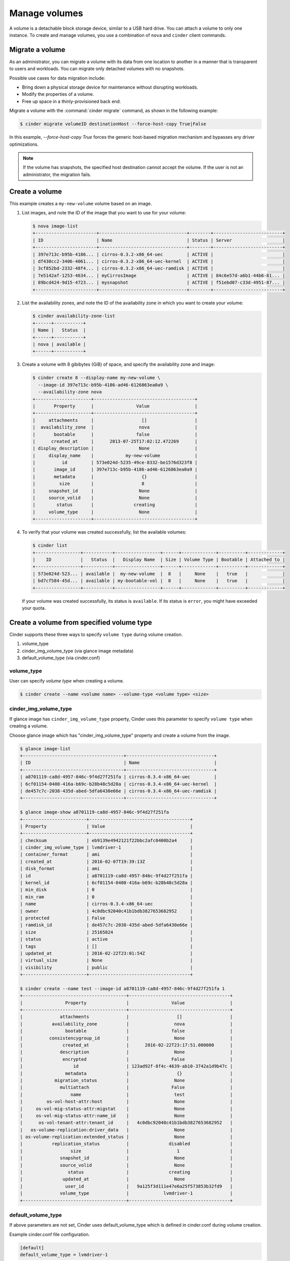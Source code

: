 .. _volume:

==============
Manage volumes
==============

A volume is a detachable block storage device, similar to a USB hard
drive. You can attach a volume to only one instance. To create and
manage volumes, you use a combination of ``nova`` and ``cinder`` client
commands.

Migrate a volume
~~~~~~~~~~~~~~~~

As an administrator, you can migrate a volume with its data from one
location to another in a manner that is transparent to users and
workloads. You can migrate only detached volumes with no snapshots.

Possible use cases for data migration include:

*  Bring down a physical storage device for maintenance without
   disrupting workloads.

*  Modify the properties of a volume.

*  Free up space in a thinly-provisioned back end.

Migrate a volume with the :command:`cinder migrate` command, as shown in the
following example:

.. code-block:: console

   $ cinder migrate volumeID destinationHost --force-host-copy True|False

In this example, `--force-host-copy True` forces the generic
host-based migration mechanism and bypasses any driver optimizations.

.. note::

   If the volume has snapshots, the specified host destination cannot accept
   the volume. If the user is not an administrator, the migration fails.

Create a volume
~~~~~~~~~~~~~~~

This example creates a ``my-new-volume`` volume based on an image.

#. List images, and note the ID of the image that you want to use for your
   volume:

   .. code-block:: console

      $ nova image-list
      +-----------------------+---------------------------------+--------+--------------------------+
      | ID                    | Name                            | Status | Server                   |
      +-----------------------+---------------------------------+--------+--------------------------+
      | 397e713c-b95b-4186... | cirros-0.3.2-x86_64-uec         | ACTIVE |                          |
      | df430cc2-3406-4061... | cirros-0.3.2-x86_64-uec-kernel  | ACTIVE |                          |
      | 3cf852bd-2332-48f4... | cirros-0.3.2-x86_64-uec-ramdisk | ACTIVE |                          |
      | 7e5142af-1253-4634... | myCirrosImage                   | ACTIVE | 84c6e57d-a6b1-44b6-81... |
      | 89bcd424-9d15-4723... | mysnapshot                      | ACTIVE | f51ebd07-c33d-4951-87... |
      +-----------------------+---------------------------------+--------+--------------------------+

#. List the availability zones, and note the ID of the availability zone in
   which you want to create your volume:

   .. code-block:: console

      $ cinder availability-zone-list
      +------+-----------+
      | Name |   Status  |
      +------+-----------+
      | nova | available |
      +------+-----------+

#. Create a volume with 8 gibibytes (GiB) of space, and specify the
   availability zone and image:

   .. code-block:: console

      $ cinder create 8 --display-name my-new-volume \
        --image-id 397e713c-b95b-4186-ad46-6126863ea0a9 \
        --availability-zone nova
      +---------------------+--------------------------------------+
      |       Property      |                Value                 |
      +---------------------+--------------------------------------+
      |     attachments     |                  []                  |
      |  availability_zone  |                 nova                 |
      |       bootable      |                false                 |
      |      created_at     |      2013-07-25T17:02:12.472269      |
      | display_description |                 None                 |
      |     display_name    |            my-new-volume             |
      |          id         | 573e024d-5235-49ce-8332-be1576d323f8 |
      |       image_id      | 397e713c-b95b-4186-ad46-6126863ea0a9 |
      |       metadata      |                  {}                  |
      |         size        |                  8                   |
      |     snapshot_id     |                 None                 |
      |     source_volid    |                 None                 |
      |        status       |               creating               |
      |     volume_type     |                 None                 |
      +---------------------+--------------------------------------+

#. To verify that your volume was created successfully, list the available
   volumes:

   .. code-block:: console

      $ cinder list
      +-----------------+-----------+-----------------+------+-------------+----------+-------------+
      |    ID           |   Status  |   Display Name  | Size | Volume Type | Bootable | Attached to |
      +-----------------+-----------+-----------------+------+-------------+----------+-------------+
      | 573e024d-523... | available |  my-new-volume  |  8   |     None    |   true   |             |
      | bd7cf584-45d... | available | my-bootable-vol |  8   |     None    |   true   |             |
      +-----------------+-----------+-----------------+------+-------------+----------+-------------+

   If your volume was created successfully, its status is ``available``. If
   its status is ``error``, you might have exceeded your quota.

.. _Create_a_volume_from_specified_volume_type:

Create a volume from specified volume type
~~~~~~~~~~~~~~~~~~~~~~~~~~~~~~~~~~~~~~~~~~

Cinder supports these three ways to specify ``volume type`` during
volume creation.

#. volume_type
#. cinder_img_volume_type (via glance image metadata)
#. default_volume_type (via cinder.conf)

.. _volume_type:

volume_type
-----------

User can specify `volume type` when creating a volume.

.. code-block:: console

      $ cinder create --name <volume name> --volume-type <volume type> <size>

.. _cinder_img_volume_type:

cinder_img_volume_type
----------------------

If glance image has ``cinder_img_volume_type`` property, Cinder uses this
parameter to specify ``volume type`` when creating a volume.

Choose glance image which has "cinder_img_volume_type" property and create
a volume from the image.

.. code-block:: console

      $ glance image-list
      +--------------------------------------+---------------------------------+
      | ID                                   | Name                            |
      +--------------------------------------+---------------------------------+
      | a8701119-ca8d-4957-846c-9f4d27f251fa | cirros-0.3.4-x86_64-uec         |
      | 6cf01154-0408-416a-b69c-b28b48c5d28a | cirros-0.3.4-x86_64-uec-kernel  |
      | de457c7c-2038-435d-abed-5dfa6430e66e | cirros-0.3.4-x86_64-uec-ramdisk |
      +--------------------------------------+---------------------------------+

      $ glance image-show a8701119-ca8d-4957-846c-9f4d27f251fa
      +------------------------+--------------------------------------+
      | Property               | Value                                |
      +------------------------+--------------------------------------+
      | checksum               | eb9139e4942121f22bbc2afc0400b2a4     |
      | cinder_img_volume_type | lvmdriver-1                          |
      | container_format       | ami                                  |
      | created_at             | 2016-02-07T19:39:13Z                 |
      | disk_format            | ami                                  |
      | id                     | a8701119-ca8d-4957-846c-9f4d27f251fa |
      | kernel_id              | 6cf01154-0408-416a-b69c-b28b48c5d28a |
      | min_disk               | 0                                    |
      | min_ram                | 0                                    |
      | name                   | cirros-0.3.4-x86_64-uec              |
      | owner                  | 4c0dbc92040c41b1bdb3827653682952     |
      | protected              | False                                |
      | ramdisk_id             | de457c7c-2038-435d-abed-5dfa6430e66e |
      | size                   | 25165824                             |
      | status                 | active                               |
      | tags                   | []                                   |
      | updated_at             | 2016-02-22T23:01:54Z                 |
      | virtual_size           | None                                 |
      | visibility             | public                               |
      +------------------------+--------------------------------------+

      $ cinder create --name test --image-id a8701119-ca8d-4957-846c-9f4d27f251fa 1
      +---------------------------------------+--------------------------------------+
      |                Property               |                Value                 |
      +---------------------------------------+--------------------------------------+
      |              attachments              |                  []                  |
      |           availability_zone           |                 nova                 |
      |                bootable               |                false                 |
      |          consistencygroup_id          |                 None                 |
      |               created_at              |      2016-02-22T23:17:51.000000      |
      |              description              |                 None                 |
      |               encrypted               |                False                 |
      |                   id                  | 123ad92f-8f4c-4639-ab10-3742a1d9b47c |
      |                metadata               |                  {}                  |
      |            migration_status           |                 None                 |
      |              multiattach              |                False                 |
      |                  name                 |                 test                 |
      |         os-vol-host-attr:host         |                 None                 |
      |     os-vol-mig-status-attr:migstat    |                 None                 |
      |     os-vol-mig-status-attr:name_id    |                 None                 |
      |      os-vol-tenant-attr:tenant_id     |   4c0dbc92040c41b1bdb3827653682952   |
      |   os-volume-replication:driver_data   |                 None                 |
      | os-volume-replication:extended_status |                 None                 |
      |           replication_status          |               disabled               |
      |                  size                 |                  1                   |
      |              snapshot_id              |                 None                 |
      |              source_volid             |                 None                 |
      |                 status                |               creating               |
      |               updated_at              |                 None                 |
      |                user_id                |   9a125f3d111e47e6a25f573853b32fd9   |
      |              volume_type              |             lvmdriver-1              |
      +---------------------------------------+--------------------------------------+

.. _default_volume_type:

default_volume_type
-------------------

If above parameters are not set, Cinder uses default_volume_type which is
defined in cinder.conf during volume creation.

Example cinder.conf file configuration.

.. code-block:: console

   [default]
   default_volume_type = lvmdriver-1

.. _Attach_a_volume_to_an_instance:

Attach a volume to an instance
~~~~~~~~~~~~~~~~~~~~~~~~~~~~~~

#. Attach your volume to a server, specifying the server ID and the volume
   ID:

   .. code-block:: console

      $ nova volume-attach 84c6e57d-a6b1-44b6-81eb-fcb36afd31b5 \
        573e024d-5235-49ce-8332-be1576d323f8 /dev/vdb
      +----------+--------------------------------------+
      | Property | Value                                |
      +----------+--------------------------------------+
      | device   | /dev/vdb                             |
      | serverId | 84c6e57d-a6b1-44b6-81eb-fcb36afd31b5 |
      | id       | 573e024d-5235-49ce-8332-be1576d323f8 |
      | volumeId | 573e024d-5235-49ce-8332-be1576d323f8 |
      +----------+--------------------------------------+

   Note the ID of your volume.

#. Show information for your volume:

   .. code-block:: console

      $ cinder show 573e024d-5235-49ce-8332-be1576d323f8

   The output shows that the volume is attached to the server with ID
   ``84c6e57d-a6b1-44b6-81eb-fcb36afd31b5``, is in the nova availability
   zone, and is bootable.

   .. code-block:: console

      +------------------------------+------------------------------------------+
      |           Property           |                Value                     |
      +------------------------------+------------------------------------------+
      |         attachments          |         [{u'device': u'/dev/vdb',        |
      |                              |        u'server_id': u'84c6e57d-a        |
      |                              |           u'id': u'573e024d-...          |
      |                              |        u'volume_id': u'573e024d...       |
      |      availability_zone       |                  nova                    |
      |           bootable           |                  true                    |
      |          created_at          |       2013-07-25T17:02:12.000000         |
      |     display_description      |                  None                    |
      |         display_name         |             my-new-volume                |
      |              id              |   573e024d-5235-49ce-8332-be1576d323f8   |
      |           metadata           |                   {}                     |
      |    os-vol-host-attr:host     |                devstack                  |
      | os-vol-tenant-attr:tenant_id |     66265572db174a7aa66eba661f58eb9e     |
      |             size             |                   8                      |
      |         snapshot_id          |                  None                    |
      |         source_volid         |                  None                    |
      |            status            |                 in-use                   |
      |    volume_image_metadata     |       {u'kernel_id': u'df430cc2...,      |
      |                              |        u'image_id': u'397e713c...,       |
      |                              |        u'ramdisk_id': u'3cf852bd...,     |
      |                              |u'image_name': u'cirros-0.3.2-x86_64-uec'}|
      |         volume_type          |                  None                    |
      +------------------------------+------------------------------------------+

.. _Resize_a_volume:

Resize a volume
~~~~~~~~~~~~~~~

#. To resize your volume, you must first detach it from the server.
   To detach the volume from your server, pass the server ID and volume ID
   to the following command:

   .. code-block:: console

      $ nova volume-detach 84c6e57d-a6b1-44b6-81eb-fcb36afd31b5   573e024d-5235-49ce-8332-be1576d323f8

   The :command:`nova volume-detach` command does not return any output.

#. List volumes:

   .. code-block:: console

      $ cinder list
      +----------------+-----------+-----------------+------+-------------+----------+-------------+
      |       ID       |   Status  |   Display Name  | Size | Volume Type | Bootable | Attached to |
      +----------------+-----------+-----------------+------+-------------+----------+-------------+
      | 573e024d-52... | available |  my-new-volume  |  8   |     None    |   true   |             |
      | bd7cf584-45... | available | my-bootable-vol |  8   |     None    |   true   |             |
      +----------------+-----------+-----------------+------+-------------+----------+-------------+

   Note that the volume is now available.

#. Resize the volume by passing the volume ID and the new size (a value
   greater than the old one) as parameters:

   .. code-block:: console

      $ cinder extend 573e024d-5235-49ce-8332-be1576d323f8 10

   The :command:`cinder extend` command does not return any output.

   .. note::

      When extending an LVM volume with a snapshot, the volume will be
      deactivated. The reactivation is automatic unless
      ``auto_activation_volume_list`` is defined in ``lvm.conf``. See
      ``lvm.conf`` for more information.

Delete a volume
~~~~~~~~~~~~~~~

#. To delete your volume, you must first detach it from the server.
   To detach the volume from your server and check for the list of existing
   volumes, see steps 1 and 2 in Resize_a_volume_.

   Delete the volume using either the volume name or ID:

   .. code-block:: console

      $ cinder delete my-new-volume

   The :command:`cinder delete` command does not return any output.

#. List the volumes again, and note that the status of your volume is
   ``deleting``:

   .. code-block:: console

      $ cinder list
      +-----------------+-----------+-----------------+------+-------------+----------+-------------+
      |        ID       |   Status  |   Display Name  | Size | Volume Type | Bootable | Attached to |
      +-----------------+-----------+-----------------+------+-------------+----------+-------------+
      | 573e024d-523... |  deleting |  my-new-volume  |  8   |     None    |   true   |             |
      | bd7cf584-45d... | available | my-bootable-vol |  8   |     None    |   true   |             |
      +-----------------+-----------+-----------------+------+-------------+----------+-------------+

   When the volume is fully deleted, it disappears from the list of
   volumes:

   .. code-block:: console

      $ cinder list
      +-----------------+-----------+-----------------+------+-------------+----------+-------------+
      |       ID        |   Status  |   Display Name  | Size | Volume Type | Bootable | Attached to |
      +-----------------+-----------+-----------------+------+-------------+----------+-------------+
      | bd7cf584-45d... | available | my-bootable-vol |  8   |     None    |   true   |             |
      +-----------------+-----------+-----------------+------+-------------+----------+-------------+

Transfer a volume
~~~~~~~~~~~~~~~~~

You can transfer a volume from one owner to another by using the
:command:`cinder transfer*` commands. The volume donor, or original owner,
creates a transfer request and sends the created transfer ID and
authorization key to the volume recipient. The volume recipient, or new
owner, accepts the transfer by using the ID and key.

.. note::

   The procedure for volume transfer is intended for tenants (both the
   volume donor and recipient) within the same cloud.

Use cases include:

*  Create a custom bootable volume or a volume with a large data set and
   transfer it to a customer.

*  For bulk import of data to the cloud, the data ingress system creates
   a new Block Storage volume, copies data from the physical device, and
   transfers device ownership to the end user.

Create a volume transfer request
--------------------------------

#. While logged in as the volume donor, list the available volumes:

   .. code-block:: console

      $ cinder list
      +-----------------+-----------+--------------+------+-------------+----------+-------------+
      |        ID       |   Status  | Display Name | Size | Volume Type | Bootable | Attached to |
      +-----------------+-----------+--------------+------+-------------+----------+-------------+
      | 72bfce9f-cac... |   error   |     None     |  1   |     None    |  false   |             |
      | a1cdace0-08e... | available |     None     |  1   |     None    |  false   |             |
      +-----------------+-----------+--------------+------+-------------+----------+-------------+

#. As the volume donor, request a volume transfer authorization code for a
   specific volume:

   .. code-block:: console

      $ cinder transfer-create volumeID

   The volume must be in an ``available`` state or the request will be
   denied. If the transfer request is valid in the database (that is, it
   has not expired or been deleted), the volume is placed in an
   ``awaiting-transfer`` state. For example:

   .. code-block:: console

      $ cinder transfer-create a1cdace0-08e4-4dc7-b9dc-457e9bcfe25f

   The output shows the volume transfer ID in the ``id`` row and the
   authorization key.

   .. code-block:: console

      +------------+--------------------------------------+
      |  Property  |                Value                 |
      +------------+--------------------------------------+
      |  auth_key  |           b2c8e585cbc68a80           |
      | created_at |      2013-10-14T15:20:10.121458      |
      |     id     | 6e4e9aa4-bed5-4f94-8f76-df43232f44dc |
      |    name    |                 None                 |
      | volume_id  | a1cdace0-08e4-4dc7-b9dc-457e9bcfe25f |
      +------------+--------------------------------------+

   .. note::

      Optionally, you can specify a name for the transfer by using the
      ``--display-name displayName`` parameter.

   .. note::

      While the ``auth_key`` property is visible in the output of
      ``cinder transfer-create VOLUME_ID``, it will not be available in
      subsequent ``cinder transfer-show TRANSFER_ID`` commands.

#. Send the volume transfer ID and authorization key to the new owner (for
   example, by email).

#. View pending transfers:

   .. code-block:: console

      $ cinder transfer-list
      +--------------------------------------+--------------------------------------+------+
      |               ID                     |             VolumeID                 | Name |
      +--------------------------------------+--------------------------------------+------+
      | 6e4e9aa4-bed5-4f94-8f76-df43232f44dc | a1cdace0-08e4-4dc7-b9dc-457e9bcfe25f | None |
      +--------------------------------------+--------------------------------------+------+

#. After the volume recipient, or new owner, accepts the transfer, you can
   see that the transfer is no longer available:

   .. code-block:: console

      $ cinder transfer-list
      +----+-----------+------+
      | ID | Volume ID | Name |
      +----+-----------+------+
      +----+-----------+------+

Accept a volume transfer request
--------------------------------

#. As the volume recipient, you must first obtain the transfer ID and
   authorization key from the original owner.

#. Accept the request:

   .. code-block:: console

      $ cinder transfer-accept transferID authKey

   For example:

   .. code-block:: console

      $ cinder transfer-accept 6e4e9aa4-bed5-4f94-8f76-df43232f44dc   b2c8e585cbc68a80
      +-----------+--------------------------------------+
      |  Property |                Value                 |
      +-----------+--------------------------------------+
      |     id    | 6e4e9aa4-bed5-4f94-8f76-df43232f44dc |
      |    name   |                 None                 |
      | volume_id | a1cdace0-08e4-4dc7-b9dc-457e9bcfe25f |
      +-----------+--------------------------------------+

   .. note::

      If you do not have a sufficient quota for the transfer, the transfer
      is refused.

Delete a volume transfer
------------------------

#. List available volumes and their statuses:

   .. code-block:: console

      $ cinder list
      +-------------+-----------------+--------------+------+-------------+----------+-------------+
      |     ID      |      Status     | Display Name | Size | Volume Type | Bootable | Attached to |
      +-------------+-----------------+--------------+------+-------------+----------+-------------+
      | 72bfce9f... |      error      |     None     |  1   |     None    |  false   |             |
      | a1cdace0... |awaiting-transfer|     None     |  1   |     None    |  false   |             |
      +-------------+-----------------+--------------+------+-------------+----------+-------------+

#. Find the matching transfer ID:

   .. code-block:: console

      $ cinder transfer-list
      +--------------------------------------+--------------------------------------+------+
      |               ID                     |             VolumeID                 | Name |
      +--------------------------------------+--------------------------------------+------+
      | a6da6888-7cdf-4291-9c08-8c1f22426b8a | a1cdace0-08e4-4dc7-b9dc-457e9bcfe25f | None |
      +--------------------------------------+--------------------------------------+------+

#. Delete the volume:

   .. code-block:: console

      $ cinder transfer-delete transferID

   For example:

   .. code-block:: console

      $ cinder transfer-delete a6da6888-7cdf-4291-9c08-8c1f22426b8a

#. Verify that transfer list is now empty and that the volume is again
   available for transfer:

   .. code-block:: console

      $ cinder transfer-list
      +----+-----------+------+
      | ID | Volume ID | Name |
      +----+-----------+------+
      +----+-----------+------+

   .. code-block:: console

      $ cinder list
      +-----------------+-----------+--------------+------+-------------+----------+-------------+
      |       ID        |   Status  | Display Name | Size | Volume Type | Bootable | Attached to |
      +-----------------+-----------+--------------+------+-------------+----------+-------------+
      | 72bfce9f-ca...  |   error   |     None     |  1   |     None    |  false   |             |
      | a1cdace0-08...  | available |     None     |  1   |     None    |  false   |             |
      +-----------------+-----------+--------------+------+-------------+----------+-------------+

Manage and unmanage a snapshot
~~~~~~~~~~~~~~~~~~~~~~~~~~~~~~

A snapshot is a point in time version of a volume. As an administrator,
you can manage and unmanage snapshots.

Manage a snapshot
-----------------

Manage a snapshot with the :command:`cinder snapshot-manage` command:

.. code-block:: console

   $ cinder snapshot-manage VOLUME_ID IDENTIFIER --id-type ID-TYPE \
     --name NAME --description DESCRIPTION --metadata METADATA

The arguments to be passed are:

``VOLUME_ID``
 The ID of a volume that is the parent of the snapshot, and managed by the
 Block Storage service.

``IDENTIFIER``
 Name, ID, or other identifier for an existing snapshot.

:option:`--id-type`
 Type of back-end device the identifier provided. Is typically ``source-name``
 or ``source-id``. Defaults to ``source-name``.

:option:`--name`
 Name of the snapshot. Defaults to ``None``.

:option:`--description`
 Description of the snapshot. Defaults to ``None``.

:option:`--metadata`
 Metadata key-value pairs. Defaults to ``None``.

The following example manages the ``my-snapshot-id`` snapshot with the
``my-volume-id`` parent volume:

.. code-block:: console

   $ cinder snapshot-manage my-volume-id my-snapshot-id

Unmanage a snapshot
-------------------

Unmanage a snapshot with the :command:`cinder snapshot-unmanage` command:

.. code-block:: console

   $ cinder snapshot-umanage SNAPSHOT

The arguments to be passed are:

SNAPSHOT
 Name or ID of the snapshot to unmanage.

The following example unmanages the ``my-snapshot-id`` image:

.. code-block:: console

   $ cinder snapshot-unmanage my-snapshot-id
